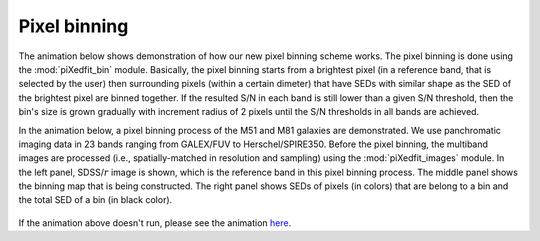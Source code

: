 Pixel binning
==============

The animation below shows demonstration of how our new pixel binning scheme works. The pixel binning is done using the :mod:`piXedfit_bin` module. Basically, the pixel binning starts from a brightest pixel (in a reference band, that is selected by the user) then surrounding pixels (within a certain dimeter) that have SEDs with similar shape as the SED of the brightest pixel are binned together. If the resulted S/N in each band is still lower than a given S/N threshold, then the bin's size is grown gradually with increment radius of 2 pixels until the S/N thresholds in all bands are achieved.

In the animation below, a pixel binning process of the M51 and M81 galaxies are demonstrated. We use panchromatic imaging data in 23 bands ranging from GALEX/FUV to Herschel/SPIRE350. Before the pixel binning, the multiband images are processed (i.e., spatially-matched in resolution and sampling) using the :mod:`piXedfit_images` module. In the left panel, SDSS/:math:`r` image is shown, which is the reference band in this pixel binning process. The middle panel shows the binning map that is being constructed. The right panel shows SEDs of pixels (in colors) that are belong to a bin and the total SED of a bin (in black color).         

.. figure:: animation_pixbin_M51.gif
   :width: 800
   
.. figure:: animation_pixbin_M81.gif
   :width: 800


If the animation above doesn't run, please see the animation `here <https://github.com/aabdurrouf/piXedfit/blob/main/docs/source/demos_pixel_binning.rst>`_.
